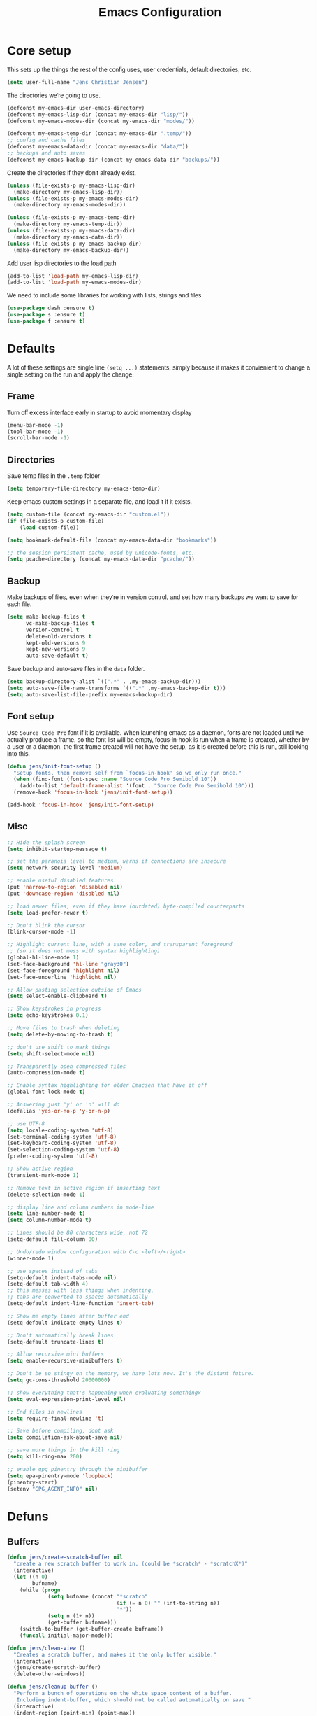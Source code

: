 #+TITLE: Emacs Configuration
#+HTML_HEAD: <style>html,body { max-width: 800px; margin-left: auto; margin-right: auto; font-family: sans-serif;}</style>
#+OPTIONS: html-postamble:nil

* Core setup
This sets up the things the rest of the config uses, user credentials,
default directories, etc.

#+BEGIN_SRC emacs-lisp
(setq user-full-name "Jens Christian Jensen")
#+END_SRC

The directories we're going to use.
#+BEGIN_SRC emacs-lisp
(defconst my-emacs-dir user-emacs-directory)
(defconst my-emacs-lisp-dir (concat my-emacs-dir "lisp/"))
(defconst my-emacs-modes-dir (concat my-emacs-dir "modes/"))

(defconst my-emacs-temp-dir (concat my-emacs-dir ".temp/"))
;; config and cache files
(defconst my-emacs-data-dir (concat my-emacs-dir "data/"))
;; backups and auto saves
(defconst my-emacs-backup-dir (concat my-emacs-data-dir "backups/"))
#+END_SRC

Create the directories if they don't already exist.
#+BEGIN_SRC emacs-lisp
(unless (file-exists-p my-emacs-lisp-dir)
  (make-directory my-emacs-lisp-dir))
(unless (file-exists-p my-emacs-modes-dir)
  (make-directory my-emacs-modes-dir))

(unless (file-exists-p my-emacs-temp-dir)
  (make-directory my-emacs-temp-dir))
(unless (file-exists-p my-emacs-data-dir)
  (make-directory my-emacs-data-dir))
(unless (file-exists-p my-emacs-backup-dir)
  (make-directory my-emacs-backup-dir))
#+END_SRC

Add user lisp directories to the load path
#+BEGIN_SRC emacs-lisp
(add-to-list 'load-path my-emacs-lisp-dir)
(add-to-list 'load-path my-emacs-modes-dir)
#+END_SRC

We need to include some libraries for working with lists, strings and files.
#+BEGIN_SRC emacs-lisp
(use-package dash :ensure t)
(use-package s :ensure t)
(use-package f :ensure t)
#+END_SRC

* Defaults
A lot of these settings are single line =(setq ...)= statements,
simply because it makes it convienient to change a single setting on
the run and apply the change.

** Frame
Turn off excess interface early in startup to avoid momentary display
#+BEGIN_SRC emacs-lisp
(menu-bar-mode -1)
(tool-bar-mode -1)
(scroll-bar-mode -1)
#+END_SRC

** Directories
Save temp files in the =.temp= folder
#+BEGIN_SRC emacs-lisp
(setq temporary-file-directory my-emacs-temp-dir)
#+END_SRC

Keep emacs custom settings in a separate file, and load it if it exists.
#+BEGIN_SRC emacs-lisp
(setq custom-file (concat my-emacs-dir "custom.el"))
(if (file-exists-p custom-file)
    (load custom-file))
#+END_SRC

#+BEGIN_SRC emacs-lisp
(setq bookmark-default-file (concat my-emacs-data-dir "bookmarks"))

;; the session persistent cache, used by unicode-fonts, etc.
(setq pcache-directory (concat my-emacs-data-dir "pcache/"))
#+END_SRC

** Backup
Make backups of files, even when they're in version control, and set
how many backups we want to save for each file.
#+BEGIN_SRC emacs-lisp
(setq make-backup-files t
      vc-make-backup-files t
      version-control t
      delete-old-versions t
      kept-old-versions 9
      kept-new-versions 9
      auto-save-default t)
#+END_SRC

Save backup and auto-save files in the =data= folder.
#+BEGIN_SRC emacs-lisp
(setq backup-directory-alist `((".*" . ,my-emacs-backup-dir)))
(setq auto-save-file-name-transforms `((".*" ,my-emacs-backup-dir t)))
(setq auto-save-list-file-prefix my-emacs-backup-dir)
#+END_SRC

** Font setup
Use =Source Code Pro= font if it is available. When launching emacs as a
daemon, fonts are not loaded until we actually produce a frame, so the
font list will be empty, focus-in-hook is run when a frame is created,
whether by a user or a daemon, the first frame created will not have
the setup, as it is created before this is run, still looking into
this.
#+BEGIN_SRC emacs-lisp
(defun jens/init-font-setup ()
  "Setup fonts, then remove self from `focus-in-hook' so we only run once."
  (when (find-font (font-spec :name "Source Code Pro Semibold 10"))
    (add-to-list 'default-frame-alist '(font . "Source Code Pro Semibold 10")))
  (remove-hook 'focus-in-hook 'jens/init-font-setup))

(add-hook 'focus-in-hook 'jens/init-font-setup)
#+END_SRC

** Misc
#+BEGIN_SRC emacs-lisp
;; Hide the splash screen
(setq inhibit-startup-message t)

;; set the paranoia level to medium, warns if connections are insecure
(setq network-security-level 'medium)

;; enable useful disabled features
(put 'narrow-to-region 'disabled nil)
(put 'downcase-region 'disabled nil)

;; load newer files, even if they have (outdated) byte-compiled counterparts
(setq load-prefer-newer t)

;; Don't blink the cursor
(blink-cursor-mode -1)

;; Highlight current line, with a sane color, and transparent foreground
;; (so it does not mess with syntax highlighting)
(global-hl-line-mode 1)
(set-face-background 'hl-line "gray30")
(set-face-foreground 'highlight nil)
(set-face-underline 'highlight nil)

;; Allow pasting selection outside of Emacs
(setq select-enable-clipboard t)

;; Show keystrokes in progress
(setq echo-keystrokes 0.1)

;; Move files to trash when deleting
(setq delete-by-moving-to-trash t)

;; don't use shift to mark things
(setq shift-select-mode nil)

;; Transparently open compressed files
(auto-compression-mode t)

;; Enable syntax highlighting for older Emacsen that have it off
(global-font-lock-mode t)

;; Answering just 'y' or 'n' will do
(defalias 'yes-or-no-p 'y-or-n-p)

;; use UTF-8
(setq locale-coding-system 'utf-8)
(set-terminal-coding-system 'utf-8)
(set-keyboard-coding-system 'utf-8)
(set-selection-coding-system 'utf-8)
(prefer-coding-system 'utf-8)

;; Show active region
(transient-mark-mode 1)

;; Remove text in active region if inserting text
(delete-selection-mode 1)

;; display line and column numbers in mode-line
(setq line-number-mode t)
(setq column-number-mode t)

;; Lines should be 80 characters wide, not 72
(setq-default fill-column 80)

;; Undo/redo window configuration with C-c <left>/<right>
(winner-mode 1)

;; use spaces instead of tabs
(setq-default indent-tabs-mode nil)
(setq-default tab-width 4)
;; this messes with less things when indenting,
;; tabs are converted to spaces automatically
(setq-default indent-line-function 'insert-tab)

;; Show me empty lines after buffer end
(setq-default indicate-empty-lines t)

;; Don't automatically break lines
(setq-default truncate-lines t)

;; Allow recursive mini buffers
(setq enable-recursive-minibuffers t)

;; Don't be so stingy on the memory, we have lots now. It's the distant future.
(setq gc-cons-threshold 20000000)

;; show everything that's happening when evaluating somethingx
(setq eval-expression-print-level nil)

;; End files in newlines
(setq require-final-newline 't)

;; Save before compiling, dont ask
(setq compilation-ask-about-save nil)

;; save more things in the kill ring
(setq kill-ring-max 200)

;; enable gpg pinentry through the minibuffer
(setq epa-pinentry-mode 'loopback)
(pinentry-start)
(setenv "GPG_AGENT_INFO" nil)
#+END_SRC

* Defuns
** Buffers
#+BEGIN_SRC emacs-lisp
(defun jens/create-scratch-buffer nil
  "create a new scratch buffer to work in. (could be *scratch* - *scratchX*)"
  (interactive)
  (let ((n 0)
        bufname)
    (while (progn
             (setq bufname (concat "*scratch"
                                   (if (= n 0) "" (int-to-string n))
                                   "*"))
             (setq n (1+ n))
             (get-buffer bufname)))
    (switch-to-buffer (get-buffer-create bufname))
    (funcall initial-major-mode)))

(defun jens/clean-view ()
  "Creates a scratch buffer, and makes it the only buffer visible."
  (interactive)
  (jens/create-scratch-buffer)
  (delete-other-windows))

(defun jens/cleanup-buffer ()
  "Perform a bunch of operations on the white space content of a buffer.
   Including indent-buffer, which should not be called automatically on save."
  (interactive)
  (indent-region (point-min) (point-max))
  (whitespace-cleanup)
  (message "cleaned up"))
#+END_SRC

** Editing
#+BEGIN_SRC emacs-lisp
(defun jens/open-line-below ()
  "Inserts a line below the current line, indents it, and moves the the
  beginning of that line."
  (interactive)
  (end-of-line)
  (newline)
  (indent-for-tab-command))

(defun jens/open-line-above ()
  "Inserts a line above the current line, indents it, and moves the the
  beginning of that line."
  (interactive)
  (beginning-of-line)
  (newline)
  (forward-line -1)
  (indent-for-tab-command))

(defun jens/smart-line-beginning ()
  "Move point to the beginning of line or beginning of text"
  (interactive)
  (let ((pt (point)))
    (beginning-of-line-text)
    (when (eq pt (point))
      (beginning-of-line))))

(defun jens/kill-to-beginning-of-line ()
  "Kills from <point> to the beginning of the current line."
  (interactive)
  (kill-region (save-excursion (beginning-of-line) (point))
               (point)))

(defun jens/save-region-or-current-line (arg)
  "If a region is active then it is saved to the kill-ring, otherwise the current
line is saved."
  (interactive "P")
  (if (region-active-p)
      (kill-ring-save (region-beginning) (region-end))
    (kill-ring-save (line-beginning-position) (+ 1 (line-end-position)))))

(defun jens/kill-region-or-current-line (arg)
  "If a region is active then it is killed, otherwise the current line is killed."
  (interactive "P")
  (if (region-active-p)
      (kill-region (region-beginning) (region-end))
    (save-excursion
      (kill-whole-line arg))))

(defun jens/join-region ()
  "Join all lines in a region into a single line."
  (interactive)
  (save-excursion
    (let ((beg (region-beginning))
          (end (copy-marker (region-end))))
      (goto-char beg)
      (while (< (point) end)
        (progn
          (join-line 1)
          (end-of-line))))))

(defun jens/join-region-or-line ()
  "If region is active, join all lines in region to a single line. Otherwise join
the line below the current line, with the current line, placing it after."
  (interactive)
  (if (region-active-p)
      (jens/join-region)
    (join-line -1)))

(defun jens/wrap-region (b e text-begin text-end)
  "Surrounds region with given text."
  (interactive "r\nsStart text: \nsEnd text: ")
  (if (use-region-p)
      (save-restriction
        (narrow-to-region b e)
        (goto-char (point-max))
        (insert text-end)
        (goto-char (point-min))
        (insert text-begin))
    (message "wrap-region: Error! invalid region!")))

(defun jens/comment-uncomment-region-or-line ()
  "If region is active, comment or uncomment it (based on what it currently is),
otherwise comment or uncomment the current line."
  (interactive)
  (if (region-active-p)
      (comment-or-uncomment-region (region-beginning) (region-end))
    (comment-or-uncomment-region (line-beginning-position) (line-end-position))))
#+END_SRC

** Files
#+BEGIN_SRC emacs-lisp
(defun jens/get-buffer-file-name+ext ()
  "Get the file name and extension of the file belonging to the current buffer."
  (file-name-nondirectory buffer-file-name))

(defun jens/get-buffer-file-name ()
  "Get the file name of the file belonging to the current buffer."
  (file-name-sans-extension (jens/get-buffer-file-name+ext)))

(defun jens/get-buffer-file-directory ()
  "Get the directory of the file belonging to the current buffer"
  (file-name-directory (buffer-file-name)))

(defun jens/file-age (file)
  "Returns the number of seconds since the file was last modified."
  (float-time
   (time-subtract (current-time)
                  (nth 5 (file-attributes (file-truename file))))))

(defun jens/rename-current-buffer-file ()
  "Renames current buffer and file it is visiting."
  (interactive)
  (let ((name (buffer-name))
        (filename (buffer-file-name)))
    (if (not (and filename (file-exists-p filename)))
        (error "Buffer '%s' is not visiting a file!" name)
      (let ((new-name (read-file-name "New name: " filename)))
        (if (get-buffer new-name)
            (error "A buffer named '%s' already exists!" new-name)
          (rename-file filename new-name 1)
          (rename-buffer new-name)
          (set-visited-file-name new-name)
          (set-buffer-modified-p nil)
          (message "File '%s' successfully renamed to '%s'"
                   name (file-name-nondirectory new-name)))))))

(defun jens/delete-current-buffer-file ()
  "Removes file connected to current buffer and kills buffer."
  (interactive)
  (let ((filename (buffer-file-name))
        (buffer (current-buffer))
        (name (buffer-name)))
    (if (not (and filename (file-exists-p filename)))
        (message "no such file exists")
      (when (yes-or-no-p "Are you sure you want to remove this file? ")
        (delete-file filename)
        (kill-buffer buffer)
        (message "File '%s' successfully removed" filename)))))

(defun jens/touch-buffer-file ()
  "Touches the current buffer, marking it as dirty."
  (interactive)
  (insert " ")
  (backward-delete-char 1)
  (save-buffer))
#+END_SRC

** Lisp
#+BEGIN_SRC emacs-lisp
(defun jens/one-shot-keybinding (key command)
  "Set a keybinding that disappear once you press a key that is not in
the overlay-map"
  (set-transient-map
   (let ((map (make-sparse-keymap)))
     (define-key map (kbd key) command)
     map) t))

(defun jens/try-require (feature)
  "Tries to require FEATURE, if an exception is thrown, log it."
  (condition-case ex
      (progn
        (message (format "@ \e[94m Loading \"%s\" \e[0m" (symbol-name feature)))
        (require feature))
    ('error (message (format "@ \e[1m\e[31m Error loading \"%s\": %s \e[0m" (symbol-name feature) ex)))))

(defun jens/eval-and-replace ()
  "Replace the preceding sexp with its value."
  (interactive)
  (backward-kill-sexp)
  (condition-case nil
      (prin1 (eval (read (current-kill 0)))
             (current-buffer))
    (error (message "Invalid expression")
           (insert (current-kill 0)))))

(defmacro jens/with-supressed-message (&rest body)
  "Saves the current message in the minibuffer, executes body, then
restores the message."
  (let ((saved-message-symbol (make-symbol "saved-message")))
    `(let ((,saved-message-symbol (current-message)))
       (progn ,@body)
       (message ,saved-message-symbol))))

(defun jens/save-to-file (data filename)
  "Save lisp object to a file"
  (with-temp-file filename
    (prin1 data (current-buffer))))

(defun jens/load-from-file (filename)
  "Load lisp object from file"
  (with-temp-buffer
    (insert-file-contents filename)
    (cl-assert (eq (point) (point-min)))
    (read (current-buffer))))
#+END_SRC

** Windows
#+BEGIN_SRC emacs-lisp
(defun jens/toggle-window-split ()
  "Toggle window splitting between horizontal and vertical"
  (interactive)
  (if (= (count-windows) 2)
      (let* ((this-win-buffer (window-buffer))
             (next-win-buffer (window-buffer (next-window)))
             (this-win-edges (window-edges (selected-window)))
             (next-win-edges (window-edges (next-window)))
             (this-win-2nd (not (and (<= (car this-win-edges)
                                         (car next-win-edges))
                                     (<= (cadr this-win-edges)
                                         (cadr next-win-edges)))))
             (splitter
              (if (= (car this-win-edges)
                     (car (window-edges (next-window))))
                  'split-window-horizontally
                'split-window-vertically)))
        (delete-other-windows)
        (let ((first-win (selected-window)))
          (funcall splitter)
          (if this-win-2nd (other-window 1))
          (set-window-buffer (selected-window) this-win-buffer)
          (set-window-buffer (next-window) next-win-buffer)
          (select-window first-win)
          (if this-win-2nd (other-window 1))))
    (message "You can only toggle split of two windows!")))

(defun jens/rotate-windows ()
  "Rotate your windows"
  (interactive)
  (cond ((not (> (count-windows)1))
         (message "You can't rotate a single window!"))
        (t
         (setq i 1)
         (setq numWindows (count-windows))
         (while  (< i numWindows)
           (let* ((w1 (elt (window-list) i))
                  (w2 (elt (window-list) (+ (% i numWindows) 1)))

                  (b1 (window-buffer w1))
                  (b2 (window-buffer w2))

                  (s1 (window-start w1))
                  (s2 (window-start w2)))
             (set-window-buffer w1  b2)
             (set-window-buffer w2 b1)
             (set-window-start w1 s2)
             (set-window-start w2 s1)
             (setq i (1+ i)))))))

;; intuitive window resizing
(defun xor (b1 b2)
  (or (and b1 b2)
      (and (not b1) (not b2))))

(defun jens/move-border-left-or-right (arg dir)
  "General function covering jens/move-border-left and jens/move-border-right.
   If DIR is t, then move left, otherwise move right."
  (interactive)
  (if (null arg) (setq arg 3))
  (let ((left-edge (nth 0 (window-edges))))
    (if (xor (= left-edge 0) dir)
        (shrink-window arg t)
      (enlarge-window arg t))))

(defun jens/move-border-up-or-down (arg dir)
  "General function covering jens/move-border-up and jens/move-border-down.
   If DIR is t, then move up, otherwise move down."
  (interactive)
  (if (null arg) (setq arg 3))
  (let ((top-edge (nth 1 (window-edges))))
    (if (xor (= top-edge 0) dir)
        (shrink-window arg nil)
      (enlarge-window arg nil))))

(defun jens/move-border-left (arg)
  (interactive "P")
  (jens/move-border-left-or-right arg t))

(defun jens/move-border-right (arg)
  (interactive "P")
  (jens/move-border-left-or-right arg nil))

(defun jens/move-border-up (arg)
  (interactive "P")
  (jens/move-border-up-or-down arg t))

(defun jens/move-border-down (arg)
  (interactive "P")
  (jens/move-border-up-or-down arg nil))
#+END_SRC

** Misc
#+BEGIN_SRC emacs-lisp
(defun jens/is-online-p ()
  "Returns a non-nil value if we have a network connection."
  (if (and (functionp 'network-interface-list)
           (network-interface-list))
      (some (lambda (iface) (unless (equal "lo" (car iface))
                              (member 'up (first (last (network-interface-info
                                                        (car iface)))))))
            (network-interface-list))
    t))

(defun jens/insert-todays-date ()
  (interactive)
  (insert (format-time-string "%Y-%m-%d")))
#+END_SRC

* Use-packages
We are going to use the bind-key (=:bind=) and diminish (=:diminish=)
functionalities, so we need to have those packages.
#+BEGIN_SRC emacs-lisp
(use-package bind-key :ensure t)
(use-package diminish :ensure t)
#+END_SRC

Config for built-ins
#+BEGIN_SRC emacs-lisp
;; Easily navigate silly cased words
(use-package subword
  :diminish subword-mode
  :config (global-subword-mode 1))

;; give buffers unique names
(use-package uniquify
  :config (setq uniquify-buffer-name-style 'forward))

(use-package tramp
  :config (setq tramp-persistency-file-name (concat my-emacs-data-dir "tramp")))

;; Save point position between sessions
(use-package saveplace
  :config
  (setq-default save-place t)
  (setq save-place-file (concat my-emacs-data-dir "saveplaces")))

;; Persist some vars across sessions
(use-package savehist
  :config
  (setq savehist-file (concat my-emacs-data-dir "savehist"))
  (setq savehist-autosave-interval 60) ;; save every minute
  (setq savehist-additional-variables '(kill-ring
                                        search-ring
                                        regexp-search-ring))
  ;; just keep all history
  (setq history-length t)
  (setq history-delete-duplicates t)
  (savehist-mode 1))

;; Save a list of recently visited files.
(use-package recentf
  :config
  (setq recentf-save-file (recentf-expand-file-name (concat my-emacs-data-dir "recentf")))
  (setq recentf-exclude '(".emacs.d/elpa/" ".emacs.d/data/" "COMMIT_EDITMSG"))
  (setq recentf-max-saved-items 500) ;; just 20 is too few
  (setq recentf-auto-cleanup 300) ;; cleanup every 5 mins.
  ;; save recentf file every 30s, but don't bother us about it
  (setq recentf-auto-save-timer
        (run-with-idle-timer 30 t '(lambda ()
                                     (jens/with-supressed-message (recentf-save-list)))))
  (recentf-mode 1))

(use-package autorevert
  :diminish auto-revert-mode
  :config
  ;; Also auto refresh dired, but be quiet about it
  (setq global-auto-revert-non-file-buffers t)
  (setq auto-revert-verbose nil)

  ;; Auto refresh buffers
  (global-auto-revert-mode 1))

;; Semantic analysis in supported modes (cpp, java, etc.)
(use-package semantic
  ;; :hook ((emacs-lisp-mode python-mode c++-mode java-mode) . semantic-mode)
  :config
  ;; persist the semantic parse database
  (setq semanticdb-default-save-directory (concat my-emacs-data-dir "semantic/"))
  (unless (file-exists-p semanticdb-default-save-directory)
    (make-directory semanticdb-default-save-directory))

  ;; save parsing results into a persistent database
  (global-semanticdb-minor-mode)
  ;; re-parse files on idle
  (global-semantic-idle-scheduler-mode)
  (semantic-mode))

(use-package linum
  :bind ("M-g M-g" . jens/goto-line-with-feedback)
  :config
  (defun jens/goto-line-with-feedback ()
    "Show line numbers temporarily, while prompting for the line number input"
    (interactive)
    (unwind-protect
        (progn
          (linum-mode 1)
          (call-interactively 'goto-line))
      (linum-mode -1)))

  ;; format linum mode, makes it readable, but uses some space, fine since it
  ;; is only visible when using =jens/goto-line-with-feedback=.
  (setq linum-format
        (lambda (line)
          (propertize
           (format
            (concat
             " %"
             (number-to-string
              (length (number-to-string
                       (line-number-at-pos (point-max)))))
             "d ")
            line)
           'face 'linum))))

;; some extra functionality for dired
(use-package dired-x)
(use-package dired+ :ensure t)
(use-package dired
  :after (dired-x dired+)
  :functions jens/dired-sort
  :bind
  (("C-x C-d" . (lambda () (interactive) (dired default-directory)))
   :map dired-mode-map
   ("C-c C-." . dired-omit-mode)
   ("<backspace>" . diredp-up-directory-reuse-dir-buffer))
  :config
  (setq dired-omit-files
        (concat dired-omit-files "\\|^\\..+$"))
  (toggle-diredp-find-file-reuse-dir 1)
  (setq ibuffer-formats
        '((mark modified read-only " "
                (name 60 -1 :left) " "
                (filename-and-process 70 -1))
          (mark " " (name 16 -1) " " filename)))

  (defun jens/dired-sort ()
    "Sort dired listings with directories first."
    (save-excursion
      (let (buffer-read-only)
        (forward-line 2) ;; beyond dir. header
        (sort-regexp-fields t "^.*$" "[ ]*." (point) (point-max)))
      (set-buffer-modified-p nil)))

  (advice-add 'dired-readin :after #'jens/dired-sort))

;; use firefox as the default browser
(use-package browse-url
  :config (setq browse-url-firefox-program "firefox"))

(use-package org
  :defer t
  :config
  (setq org-src-fontify-natively t)
  (setq org-src-tab-acts-natively t)
  ;; keep #+BEGIN_SRC blocks aligned with their contents
  (setq org-edit-src-content-indentation 0)
  ;; dont indent things
  (setq org-adapt-indentation nil)
  ;; syntax highlight org-mode code blocks when exporting as pdf
  (setq org-latex-listings 'minted
        org-latex-packages-alist '(("" "minted"))
        org-latex-pdf-process
        '("pdflatex -shell-escape -interaction nonstopmode -output-directory %o %f"
          "pdflatex -shell-escape -interaction nonstopmode -output-directory %o %f"))
  ;; try to get non-fuzzy latex fragments
  (plist-put org-format-latex-options :scale 1.6)
  (setq org-latex-create-formula-image-program 'dvisvgm)

  ;; use some noise in scheduling org-drills
  (setq org-drill-add-random-noise-to-intervals-p t)
)
#+END_SRC

Setup some major modes
#+BEGIN_SRC emacs-lisp
;; built-ins
(use-package shell-script-mode
  :mode ("\\.sh\\'" "\\.zsh\\'" "\\zshrc\\'" "\\PKGBUILD\\'"))
(use-package octave-mode
  :mode "\\.m\\'")
(use-package scheme-mode
  :mode "\\.scm\\'"
  :config (setq scheme-program-name "csi -:c"))

;; homemade
(use-package botcode-mode
  :mode "\\.bot\\'")

;; from repos
(use-package cmake-mode :ensure t
  :mode "\\CmakeLists.txt\\'")
(use-package dockerfile-mode :ensure t
  :mode "\\Dockerfile\\'")
(use-package gitconfig-mode :ensure t
  :mode "\\.gitconfig\\'")
(use-package gitignore-mode :ensure t
  :mode "\\.gitignore\\'")
(use-package haskell-mode :ensure t
  :mode "\\.hs\\'")
(use-package lua-mode :ensure t
  :mode "\\.lua\\'")
(use-package markdown-mode :ensure t
  :mode ("\\.md\\'" "\\.card\\'"))
(use-package rust-mode :ensure t
  :mode "\\.rs\\'")
(use-package scss-mode :ensure t
  :mode "\\.scss\\'")
(use-package tuareg :ensure t
  :mode "\\.ocaml\\'")
(use-package yaml-mode :ensure t
  :mode "\\.yml\\'")
(use-package clojure-mode :ensure t
  :after (company-mode cider cljr-refactor)
  :config
  (defun jens/clojure-mode-setup ()
    (interactive)
    ;; use company for clojure
    (auto-complete-mode -1)
    (company-mode +1)
    (add-to-list 'company-backends 'company-capf)
    (define-key clojure-mode-map (kbd "<tab>") #'company-indent-or-complete-common)
    (define-key clojure-mode-map (kbd "C-+") #'jens/company-clojure-quickhelp-at-point)

    ;; clojure emacs power settings
    (cider-mode +1)
    (clj-refactor-mode +1)

    (defun jens/company-clojure-quickhelp-at-point ()
      (interactive)
      (let* ((position (point))
             (string-under-cursor
              (buffer-substring-no-properties
               (progn (skip-syntax-backward "w_") (point))
               (progn (skip-syntax-forward "w_") (point)))))
        (goto-char position)
        (cider-try-symbol-at-point "symbol to show doc for" #'cider-create-doc-buffer)
        (popup-tip (with-current-buffer "*cider-doc*"
                     (buffer-substring-no-properties (point-min) (point-max))))))
    )
  (add-hook 'clojure-mode-hook 'jens/clojure-mode-setup))

(use-package cider :ensure t
  :config
  (setq cider-repl-use-pretty-printing t)
  (setq cider-prompt-for-symbol nil)
  (setq cider-pprint-fn 'pprint))

(use-package clj-refactor :ensure t
  :config
  ;; dont warn on refactor evals
  (setq cljr-warn-on-eval nil))
#+END_SRC

Moving on to user defined packages.

Setup =powerline=, the fancy modeline replacement.
#+BEGIN_SRC emacs-lisp
(use-package powerline
  :ensure t
  :demand t
  :config
  ;; Make the mode-line flat
  (set-face-attribute 'mode-line nil :box nil)
  (set-face-attribute 'mode-line-inactive nil :box nil)

  ;; Group colors
  (defface face-light '((t (:background "grey35" :inherit mode-line))) "" :group 'powerline)
  (defface face-dark '((t (:background "grey30" :inherit mode-line))) "" :group 'powerline)
  (defface face-darker '((t (:background "grey25" :inherit mode-line))) "" :group 'powerline)
  (defface face-darkest '((t (:background "grey20" :inherit mode-line))) "" :group 'powerline)

  ;; Setup the powerline theme
  (setq-default mode-line-format
                '("%e"
                  (:eval
                   (let* (
                          (active (powerline-selected-window-active))
                          (mode-line (if active 'mode-line 'mode-line-inactive))

                          (face-light 'face-light)
                          (face-dark 'face-dark)
                          (face-darker 'face-darker)
                          (face-darkest 'face-darkest)

                          (seperator-> (intern (format "powerline-%s-%s"
                                                       powerline-default-separator
                                                       (car powerline-default-separator-dir))))

                          (separator-< (intern (format "powerline-%s-%s"
                                                       powerline-default-separator
                                                       (cdr powerline-default-separator-dir))))

                          (lhs (list
                                (powerline-buffer-id face-darkest 'l)
                                (powerline-raw " " face-darkest)

                                (funcall seperator-> face-darkest face-darker)

                                (powerline-raw "%4l (%p)" face-darker 'r)
                                (powerline-raw ":" face-darker 'l)
                                (powerline-raw "%3c " face-darker 'r)

                                (funcall seperator-> face-darker face-dark)

                                (powerline-major-mode face-dark 'l)
                                (powerline-process face-dark)
                                (powerline-minor-modes face-dark 'l)
                                (powerline-narrow face-dark 'l)

                                (powerline-raw " " face-dark)

                                (funcall seperator-> face-dark face-light)
                                ))

                          (rhs (list
                                (funcall separator-< face-light face-darkest)
                                (powerline-vc face-darkest)
                                )))
                     (concat
                      (powerline-render lhs)
                      (powerline-fill face-light (powerline-width rhs))
                      (powerline-render rhs))))))
  )
#+END_SRC
Autocomplete
Setup autocompletion sources for different languages

company-mode:
#+BEGIN_SRC emacs-lisp
(use-package company
  :ensure t
  :defer t
  :config
  (company-quickhelp-mode t))
#+END_SRC

auto-complete-mode:
#+BEGIN_SRC emacs-lisp
(use-package ac-rtags :ensure t :defer t)
;; auto-complete source for c/c++ header files
(use-package ac-c-headers :disabled :ensure t :defer t)
;; auto-complete source for clang
(use-package ac-clang :disabled :ensure t :defer t)

;; auto-complete source for octave
(use-package ac-octave :disabled :ensure t :defer t)
;; auto-complete source for auctex
(use-package auto-complete-auctex :disabled :ensure t :defer t)
;; auto-completion source for scheme
(use-package scheme-complete :ensure t :defer t)

#+END_SRC

#+BEGIN_SRC emacs-lisp
(use-package auto-complete
  :ensure t
  :demand t
  :diminish auto-complete-mode
  :functions (jens/ac-quick-help-at-point
              jens/ac-c++-mode-setup
              jens/ac-elisp-mode-setup)
  :bind
  (("C-+" . jens/ac-quick-help-at-point)
   ("C-<tab>" . auto-complete))
  :config
  (require 'auto-complete-config)

  (setq ac-auto-start t) ;; auto start completing
  (setq ac-show-menu t) ;; show the menu instantly
  (setq ac-show-menu-immediately-on-auto-complete t) ;; show the autocompletion menu instantly
  (setq ac-delay 0.1) ;; show completion menu quickly
  (setq ac-use-quick-help t) ;; use the help
  (setq ac-quick-help-delay 0.1) ;; show help quickly
  (setq ac-use-comphist t)
  (setq ac-comphist-file (concat my-emacs-data-dir "ac-history")) ;; move the history file
  (setq ac-ignore-case t)
  (setq-default ac-sources
                '(ac-source-imenu
                  ac-source-words-in-same-mode-buffers))
  ;; '(ac-source-words-in-buffer ac-source-imenu ac-source-yasnippet)

  (defun jens/ac-quick-help-at-point ()
    (interactive)
    (let* ((position (point))
           (string-under-cursor
            (buffer-substring-no-properties
             (progn (skip-syntax-backward "w_") (point))
             (progn (skip-syntax-forward "w_") (point)))))
      (goto-char position)
      (popup-tip (ac-symbol-documentation (intern string-under-cursor)))))

  (defun jens/ac-rust-mode-setup ()
    (add-hook 'rust-mode-hook #'racer-mode)
    (add-hook 'racer-mode-hook #'eldoc-mode)
    (define-key rust-mode-map (kbd "<C-tab>") #'company-indent-or-complete-common)
    (setq company-tooltip-align-annotations t)
    )

  (defun jens/ac-c++-mode-setup ()
    ;; (require 'ac-clang)
    ;; (require 'ac-c-headers)
    (require 'ac-rtags)

    (setq c++-include-files
          '("/usr/include"
            "/usr/include/c++/7.3.0"
            "/usr/include/c++/7.3.0/backward"
            "/usr/include/c++/7.3.0/x86_64-unknown-linux-gnu"
            "/usr/lib/gcc/x86_64-unknown-linux-gnu/7.3.0/include"
            "/usr/lib/gcc/x86_64-unknown-linux-gnu/7.3.0/include-fixed"
            "/usr/lib/clang/5.0.1/include"))

    (setq-default achead:include-directories c++-include-files)

    (add-to-list 'ac-sources 'ac-source-semantic)
    (add-to-list 'ac-sources 'ac-source-rtags)
    ;; (add-to-list 'ac-sources 'ac-source-c-headers)
    ;; (add-to-list 'ac-sources 'ac-source-c-header-symbols t)

    ;; (add-to-list 'ac-sources 'ac-source-clang)
    ;; (setq ac-clang-flags (mapcar (lambda (item)(concat "-I" item)) c++-include-files))
    ;; (ac-clang-activate-after-modify)
    )
  (add-hook 'c++-mode-hook 'jens/ac-c++-mode-setup)

  (defun jens/ac-elisp-mode-setup ()
    (add-to-list 'ac-sources 'ac-source-functions) ;; elisp functions
    (add-to-list 'ac-sources 'ac-source-features) ;; elisp features
    (add-to-list 'ac-sources 'ac-source-symbols) ;; elisp symbols
    (add-to-list 'ac-sources 'ac-source-variables)) ;; elisp variables
  (add-hook 'emacs-lisp-mode-hook 'jens/ac-elisp-mode-setup)

  ;; (defun my-ac-latex-mode-setup ()
  ;;   (require 'auto-complete-auctex)
  ;;   (require 'ac-auctex-setup))
  ;; (add-hook 'latex-mode-hook 'my-ac-latex-mode-setup)

  ;;(defun my-ac-octave-mode-setup ()
  ;;  (require 'ac-octave)
  ;;  (add-to-list 'ac-sources 'ac-complete-octave))
  ;; (add-hook 'octave-mode-hook 'my-ac-octave-mode-setup)

  (global-auto-complete-mode t))
#+END_SRC

Others
#+BEGIN_SRC emacs-lisp
(use-package chicken-scheme :ensure t :defer t)
(use-package htmlize :ensure t :defer t)
(use-package flx :ensure t)
(use-package flycheck :disabled :ensure t :defer t)
(use-package git-timemachine :ensure t :defer t)
(use-package yasnippet :ensure t :defer t)

(use-package fill-column-indicator
  :disabled
  :ensure t
  :diminish fci-mode
  :defer t
  :config
  (setq fci-rule-width 1)
  (setq fci-rule-color "grey")
  (setq fci-rule-column 80))

(use-package smex
  :ensure t
  :config
  (setq smex-save-file (concat my-emacs-data-dir "smex-items"))
  (smex-initialize)

  (defvar smex-excludes '(kill-emacs)
    "List of entries to exclude when providing smex-ido-cache")

  (defun jens/smex-cache-exclude ()
    (dolist (e smex-excludes)
      ;; we remove the excludes straight from the 'smex-ido-cache', which is the one
      ;; used for 'M-x' completion, this still keeps the data from the excluded
      ;; commands in the smex history, if we ever want a command back.
      (setq smex-ido-cache
            (remove-if
             (lambda (x)
               (string-match-p (concat (symbol-name 'kill-emacs) "$") x))
             smex-ido-cache))
      ;; add the excludes to the back of the list, so we can still find them in 'M-x'.
      (setq smex-ido-cache (nconc smex-ido-cache (seq-map 'symbol-name smex-excludes)))))

  ;; purge the cache every time it is rebuilt
  (advice-add 'smex-rebuild-cache' :after #'jens/smex-cache-exclude)
  ;; purge the cache manually so we dont see the wrong thing the first time we
  ;; run, because this is using deferred loading.
  (jens/smex-cache-exclude))

(use-package smartparens
  :ensure t
  :diminish smartparens-mode
  :config
  (require 'smartparens-config)
  (setq sp-autoescape-string-quote nil)
  (smartparens-global-mode t)
  (show-smartparens-global-mode t))

(use-package git-gutter+
  :ensure t
  :diminish git-gutter+-mode
  :config (global-git-gutter+-mode t))

(use-package multiple-cursors
  :ensure t
  :bind
  (("C-d" . mc/mark-next-like-this)
   ("C-S-d" . mc/mark-all-like-this)
   ("C-M-a" . set-rectangular-region-anchor))
  :init
  (setq mc/list-file (concat my-emacs-data-dir "mc-lists")))

(use-package browse-kill-ring
  :ensure t
  :bind ("C-x C-y" . browse-kill-ring)
  :config (setq browse-kill-ring-quit-action 'save-and-restore))

(use-package ace-jump-mode
  :ensure t
  :bind
  (("C-ø" . ace-jump-char-mode)
   ("C-'" . ace-jump-line-mode)))

(use-package ace-jump-buffer
  :ensure t
  :bind ("C-x C-b" . ace-jump-buffer))

(use-package ace-jump-zap
  :ensure t
  :bind ("C-å" . ace-jump-zap-to-char))

(use-package expand-region
  :ensure t
  :bind
  (("M-e" . er/expand-region)
   ("C-M-e" . er/contract-region)))

(use-package change-inner
  :ensure t
  :bind
  (("M-i" . copy-inner)
   ("M-o" . copy-outer)
   ("M-I" . change-inner)
   ("M-O" . change-outer)))

(use-package move-text
  :ensure t
  :bind
  (("C-S-<up>" . move-text-up)
   ("C-S-<down>" . move-text-down)))

(use-package visual-regexp-steroids
  :ensure t
  :bind
  (("C-c r" . vr/replace)
   ("C-c q" . vr/query-replace)))

(use-package clang-format :ensure t :defer t)

(use-package hideshow
  :bind (("C-c @ h" . hs-hide-block)
         ("C-c @ s" . hs-show-block)))

(use-package rtags
  :ensure t
  :diminish rtags-mode
  :bind
  (:map c++-mode-map
        ("M-." . rtags-find-symbol-at-point)
        ("M-," . rtags-location-stack-back)))

(use-package magit
  :ensure t
  :functions jens/magit-quit-session
  :bind
  (("C-x m" . magit-status)
   :map magit-mode-map
   ("C-c C-a" . magit-commit-amend)
   ("q" . jens/magit-quit-session))
  :config
  (setq magit-auto-revert-mode nil)
  (setq magit-log-arguments '("--graph" "--color" "--decorate" "-n256"))
  (setq magit-merge-arguments '("--no-ff"))

  ;; When using =magit-status=, just fill the entire screen, and jump back the the
  ;; previous window configuration when quitting magit.
  (defun jens/magit-status-fullscreen (orig-fun &rest args)
    "Saves window configuration, then opens magit in fullscreen"
    (window-configuration-to-register :magit-fullscreen)
    (apply orig-fun args)
    (delete-other-windows))
  (advice-add 'magit-status :around #'jens/magit-status-fullscreen)

  (defun jens/magit-quit-session ()
    "Restores the previous window configuration and kills the magit buffer"
    (interactive)
    ;; only kill the buffer if it's the actual buffer, this way we can
    ;; still get back to our previous configuration if we quit magit weirdly
    (if (s-prefix? "*magit:" (buffer-name (current-buffer)))
        (kill-buffer))
    (jump-to-register :magit-fullscreen))
  )

(use-package undo-tree
  :ensure t
  :diminish undo-tree-mode
  :bind
  (("C-x u" . undo-tree-visualize)
   ("C-_" . undo-tree-undo)
   ("M-_" . undo-tree-redo))
  :config
  (setq undo-tree-visualizer-timestamps t)
  (setq undo-tree-visualizer-diff t)

  ;; TODO: fix undo-tree-undo in region, in some cases it freezes.
  (defun jens/undo-tree-undo (orig-fun &rest args)
    "Keep the region when undoing inside region"
    (if (use-region-p)
        (let ((m (set-marker (make-marker) (mark)))
              (p (set-marker (make-marker) (point))))
          (apply orig-fun args)
          (goto-char p)
          (set-mark m)
          (set-marker p nil)
          (set-marker m nil))
      (apply orig-fun args)))
  (advice-add 'undo-tree-undo :around #'jens/undo-tree-undo)

  (global-undo-tree-mode))

(use-package smooth-scrolling
  :ensure t
  :config
  (setq smooth-scroll-margin 5)
  (smooth-scrolling-mode))

(use-package goto-chg
  :ensure t
  :bind ("M-ø" . goto-last-change))

(use-package beginend
  :ensure t
  :diminish beginend-global-mode
  :init
  (global-set-key (kbd "M-<") 'beginning-of-buffer)
  (global-set-key (kbd "M->") 'end-of-buffer)
  :config
  ;; diminish all the beginend modes
  (mapc (lambda (s) (diminish (cdr s))) beginend-modes)
  (beginend-global-mode))

(use-package which-key
  :ensure t
  :diminish which-key-mode
  :config
  (which-key-setup-minibuffer)
  (which-key-mode))

(use-package jist
  :ensure t
  :defer t
  :config (setq jist-enable-default-authorized 't))

(use-package wgrep
  :ensure t
  :after grep
  :bind
  (("C-S-g" . rgrep)
   :map grep-mode-map
   ("C-x C-q" . wgrep-change-to-wgrep-mode)
   ("C-x Ck" . wgrep-abort-changes)
   ("C-c C-c" . wgrep-finish-edit))
  :config
  (setq wgrep-auto-save-buffer t))

(use-package auctex
  :ensure t
  :defer t
  :hook (LaTeX-mode-hook . reftex-mode)
  :config
  (setq-default TeX-PDF-mode t) ;; default to pdf
  (setq-default TeX-global-PDF-mode t) ;; default to pdf
  (setq-default TeX-parse-self t) ;; parse on load
  (setq-default TeX-auto-save t) ;; parse on save
  (setq-default TeX-save-query nil) ;; save before compiling
  (setq-default TeX-master nil) ;; try to figure out which file is the master
  (setq-default reftex-plug-into-AUCTeX t) ;; make reftex and auctex work together
  (setq doc-view-resolution 300)

  ;; (setq TeX-view-program-selection (quote ((output-pdf "zathura") (output-dvi "xdvi"))))
  (TeX-source-correlate-mode)        ; activate forward/reverse search
  (TeX-PDF-mode)
  ;; (add-to-list 'TeX-view-program-list
  ;;              '("Zathura" "zathura " (mode-io-correlate "--synctex-forward %n:1:%b") " %o"))
  ;; (add-to-list 'TeX-view-program-selection
  ;;              '(output-pdf "Zathura"))

  (add-to-list 'TeX-view-program-list
               '("Zathura"
                 ("zathura "
                  (mode-io-correlate " --synctex-forward %n:0:%b -x \"emacsclient +%{line} %{input}\" ")
                  " %o")
                 "zathura"))
  (add-to-list 'TeX-view-program-selection
               '(output-pdf "Zathura"))
  )

(use-package slime
  :defer
  :functions qlot-slime
  :config
  (defun qlot-slime (directory)
    (interactive (list (read-directory-name "Project directory: ")))
    (slime-start :program "~/.roswell/bin/qlot"
                 :program-args '("exec" "ros" "-S" "." "run")
                 :directory directory
                 :name 'qlot
                 :env (list (concat "PATH="
                                    (mapconcat 'identity exec-path ":"))
                            (concat "QUICKLISP_HOME="
                                    (file-name-as-directory directory) "quicklisp/")))))

(use-package elpy
  :ensure t
  :diminish elpy-mode
  :config
  (define-key elpy-mode-map (kbd "<C-up>") nil)
  (define-key elpy-mode-map (kbd "<C-down>") nil)
  )

(use-package rainbow-mode :ensure t :defer t)

(use-package unicode-fonts
  :disabled
  :ensure t
  :config (unicode-fonts-setup))

(use-package exec-path-from-shell
  :ensure t
  :config
  ;; try to grab the ssh-agent if it is running
  (exec-path-from-shell-copy-env "SSH_AGENT_PID")
  (exec-path-from-shell-copy-env "SSH_AUTH_SOCK"))

(use-package multi-term
  :ensure t
  :demand t
  :functions (jens/multi-term
              jens/multi-term-save-term
              jens/multi-term-unsave-term
              jens/multi-term-restore-terms
              jens/multi-term-list-saves)
  :defines (multi-term-save-file multi-term-saved-terms)
  :bind ("C-z" . jens/multi-term)
  :config
  (setq multi-term-program "/bin/zsh")
  ;; (setq term-bind-key-alist '()) ;; clear the binds list, defaulting to emacs binds
  (setq term-buffer-maximum-size 10000)

  (defun jens/term-paste (&optional string)
    "Paste a string to the process of the current buffer, fixes paste for
    multi-term mode."
    (interactive)
    (process-send-string
     (get-buffer-process (current-buffer))
     (if string string (current-kill 0))))
  (define-key term-raw-map (kbd "C-y") 'jens/term-paste)
  ;; (add-to-list 'term-bind-key-alist '("<C-left>" . term-send-backward-word))
  ;; (add-to-list 'term-bind-key-alist '("<C-right>" . term-send-forward-word))
  ;; (add-to-list 'term-bind-key-alist '("<C-backspace>" . (lambda () (interactive) (term-send-raw-string "\C-h")))) ;; backwards-kill-word
  ;; (add-to-list 'term-bind-key-alist '("<C-del>" . (lambda () (interactive) (term-send-raw-string "\e[3;5~")))) ;; forwards-kill-word


  ;; Sets up the ability to store a multi-term using =jens/multi-term-save-term=, all
  ;; terminals saved this was will be reopened when starting a new session.

  ;; It does not restart programs, just starts the terminals in the folders they were
  ;; in when saved.
  (defvar multi-term-saved-terms '()
    "List of saved terminals")
  (defvar multi-term-save-file (concat my-emacs-data-dir "multi-terms")
    "File on disk used to store the list of saved terminals")

  (defun jens/multi-term (&optional open-term-in-background)
    "Create new term buffer."
    (interactive)
    (let ((term-buffer)
          (buffer-new-name (concat "*" default-directory "*")))
      ;; Set buffer.
      (setq term-buffer (multi-term-get-buffer current-prefix-arg))
      (setq multi-term-buffer-list (nconc multi-term-buffer-list (list term-buffer)))
      (set-buffer term-buffer)
      ;; Internal handle for `multi-term' buffer.
      (multi-term-internal)
      ;; Switch buffer
      (if (not open-term-in-background)
          (switch-to-buffer term-buffer))
      (rename-buffer buffer-new-name)))

  (defun jens/multi-term-save-term ()
    "Pick an open terminal and save it"
    (interactive)
    (if (null multi-term-buffer-list)
        (error "Error: No open terminals."))
    (let ((buf (get-buffer (ivy-read "Select term:" (mapcar 'buffer-name multi-term-buffer-list)))))
      (with-current-buffer buf
        (if (member default-directory multi-term-saved-terms)
            (error "That term is already saved"))
        (add-to-list 'multi-term-saved-terms default-directory)))
    (jens/save-to-file multi-term-saved-terms multi-term-save-file))

  (defun jens/multi-term-unsave-term ()
    "Pick a saved terminal to remove from the saved list"
    (interactive)
    (let ((trm (ivy-read "Select term:" multi-term-saved-terms)))
      (setq multi-term-saved-terms (delete trm multi-term-saved-terms)))
    (jens/save-to-file multi-term-saved-terms multi-term-save-file))

  (defun jens/multi-term-restore-terms ()
    "Restores all terminals from the saved list"
    (interactive)
    (setq multi-term-saved-terms (jens/load-from-file multi-term-save-file))
    (ignore-errors
      (dolist (trm multi-term-saved-terms)
        (let ((default-directory trm))
          (jens/multi-term t)))))

  (defun jens/multi-term-list-saves ()
    "List all saved terminals"
    (interactive)
    (ivy-read "All saved terms:" (jens/load-from-file multi-term-save-file)))

  ;; restore all saved terminals at startup
  (jens/multi-term-restore-terms))

(use-package ivy
  :ensure t
  :demand t
  :diminish ivy-mode
  :bind
  (("M-p p" . ivy-push-view)
   ("M-p k" . ivy-pop-view)
   ("M-p b" . ivy-switch-view)
   :map ivy-minibuffer-map
   ("C-d" . (lambda () (interactive) (ivy-quit-and-run (dired ivy--directory))))
   ("C-S-<return>" . ivy-immediate-done))
  :config
  (setq ivy-height 15)
  (setq ivy-count-format "")
  (setq ivy-use-virtual-buffers t)
  (setq enable-recursive-minibuffers t)

  ;; Adds functionality to persist ivy-views across sessions.
  ;; You could simple add =ivy-views= to =savehist-additional-variables=, but I
  ;; decided to do it this way, so it saves the view straight to disk when added, and
  ;; I was modifying =ivy-push-view= anyway, to handle overwriting a view, and
  ;; changing the default name for views.
  (defvar ivy-save-file (concat my-emacs-data-dir "ivy-views")
    "The file on disk used to save ivy-views")

  (defun jens/ivy-save-views ()
    "Save ivy-views to disk"
    (interactive)
    (jens/save-to-file ivy-views ivy-save-file))

  (defun jens/ivy-load-views ()
    "Load ivy-views from disk"
    (interactive)
    (setq ivy-views (jens/load-from-file ivy-save-file)))

  ;; use an empty string as the default view name, instead of buffers
  (defun jens/ivy-empty-default-view-name ()
    "Default name for a new view, used in push-view prompt."
    '"{} ")

  (defun jens/ivy-views-find (view)
    "Find a view from its name"
    (dolist (v ivy-views)
      (if (string= view (car v))
          (return v))))

  (defun jens/ivy-push-view ()
    "Push the current window tree on `ivy-views'.
Currently, the split configuration (i.e. horizonal or vertical)
and point positions are saved, but the split positions aren't.
Use `ivy-pop-view' to delete any item from `ivy-views'."
    (interactive)
    (let* ((view (cl-labels
                     ((ft (tr)
                          (if (consp tr)
                              (if (eq (car tr) t)
                                  (cons 'vert
                                        (mapcar #'ft (cddr tr)))
                                (cons 'horz
                                      (mapcar #'ft (cddr tr))))
                            (with-current-buffer (window-buffer tr)
                              (cond ((buffer-file-name)
                                     (list 'file (buffer-file-name) (point)))
                                    ((eq major-mode 'dired-mode)
                                     (list 'file default-directory (point)))
                                    (t
                                     (list 'buffer (buffer-name) (point))))))))
                   (ft (car (window-tree)))))
           (view-name (ivy-read "Name view: " ivy-views
                                :initial-input (ivy-default-view-name))))
      (when view-name
        ;; pop the view if it already exists, so we replace it
        (ivy-pop-view-action (jens/ivy-views-find view-name))
        (push (list view-name view) ivy-views))))

  (advice-add 'ivy-push-view :override #'jens/ivy-push-view)

  ;; replace the default view-name
  (advice-add 'ivy-default-view-name :override #'jens/ivy-empty-default-view-name)
  ;; (advice-remove 'ivy-default-view-name #'jens/ivy-empty-default-view-name)

  ;; save ivy-views when pushing/popping views
  (advice-add 'ivy-push-view :after #'jens/ivy-save-views)
  (advice-add 'ivy-pop-view :after #'jens/ivy-save-views)

  (ivy-mode)
  (jens/ivy-load-views))

(use-package counsel
  :ensure t
  :demand t
  :after ivy
  :diminish counsel-mode
  :functions jens/counsel-read-file-name
  :bind
  (("C-s" . counsel-grep-or-swiper)
   ("C-S-s" . counsel-rg)
   ("C-x f" . counsel-recentf)
   ("C-x C-f" . counsel-find-file)
   ("C-x C-i" . counsel-imenu)
   ("M-æ" . counsel-mark-ring)
   ("M-x" . counsel-M-x)
   ("M-b" . counsel-bookmark))
  :config
  (setq
   counsel-grep-base-command
   "rg -i -M 120 --no-heading --line-number --color never '%s' %s")

  (defun jens/counsel-read-file-name (prompt &optional initial-input)
    "Query for a file path using counsel and ivy"
    (interactive)
    (ivy-read prompt 'read-file-name-internal
              :matcher #'counsel--find-file-matcher
              :initial-input initial-input
              :action
              (lambda (x)
                (with-ivy-window
                  (if (and counsel-find-file-speedup-remote
                           (file-remote-p ivy--directory))
                      (let ((find-file-hook nil))
                        (expand-file-name x ivy--directory))
                    (expand-file-name x ivy--directory))))
              :preselect (when counsel-find-file-at-point
                           (require 'ffap)
                           (let ((f (ffap-guesser)))
                             (when f (expand-file-name f))))
              :require-match 'confirm-after-completion
              :history 'file-name-history
              :keymap counsel-find-file-map
              :caller 'counsel-read-find-name))

  ;; If a region is active, use that as the initial input for searching in the
  ;; buffer.
  (defun jens/counsel-grep-or-swiper (orig-fun &rest args)
    "Start searching with the region as initial input"
    (if (region-active-p)
        (let ((start (region-beginning))
              (end (region-end)))
          (deactivate-mark)
          (apply orig-fun (list (buffer-substring-no-properties start end))))
      (funcall orig-fun)))
  (advice-add 'counsel-grep-or-swiper :around #'jens/counsel-grep-or-swiper)

  (counsel-mode))

(use-package projectile
  :ensure t
  :diminish projectile-mode
  :config
  (setq projectile-known-projects-file (concat my-emacs-data-dir "projectile-bookmarks"))
  (setq projectile-cache-file (concat my-emacs-data-dir "projectile.cache")))

(use-package counsel-projectile
  :ensure t
  :after (counsel projectile)
  :config (counsel-projectile-mode))

(use-package ggtags :ensure t)
(use-package dumb-jump :ensure t)

(require 'flyspell)
(add-hook 'flyspell-mode (lambda () (ispell-change-dictionary "english")))

(defun enable-spellchecking ()
  (interactive)
  (ispell-change-dictionary "english")
  (require 'flyspell)
  (flyspell-mode))

(use-package zenburn-theme
  :ensure t
  :config
  (load-theme 'zenburn t)
  :custom-face
  (popup-tip-face ((t (:background "#cbcbbb" :foreground "#2b2b2b"))))
  (ivy-current-match ((t (:background "#4f4f4f" :weight bold :box t))))
  (diredp-dir-priv ((t (:foreground "#8CD0D3"))))
  (diredp-file-name ((t (:foreground "#DCDCCC"))))
  (persp-face-lighter-buffer-not-in-persp ((t (:foreground "#CC9393"))))
  (ac-candidate-face ((t (:foreground "#F0DFAF" :background "#313131"))))
  (ac-selection-face ((t (:foreground "#FEFEFE" :background "#3E3E3E")))))
#+END_SRC

* Advices and Hooks
When popping the mark, continue popping until the cursor actually
moves. also, if the last command was a copy - skip past all the
expand-region cruft.
#+BEGIN_SRC emacs-lisp
(defun jens/pop-to-mark-command (orig-fun &rest args)
  "Call ORIG-FUN until the cursor moves. Try the repeated popping up to 10
  times."
  (let ((p (point)))
    (dotimes (i 10)
      (when (= p (point))
        (apply orig-fun args)))))
(advice-add 'pop-to-mark-command :around #'jens/pop-to-mark-command)

;; allows us to type 'C-u C-SPC C-SPC...' instead of having to re-type 'C-u'
;; every time.
(setq set-mark-command-repeat-pop t)
#+END_SRC

Create nonexistent directories when saving a file
#+BEGIN_SRC emacs-lisp
(add-hook 'before-save-hook
          (lambda ()
            (when buffer-file-name
              (let ((dir (file-name-directory buffer-file-name)))
                (when (not (file-exists-p dir))
                  (make-directory dir t))))))
#+END_SRC

Setup hooks for major modes
#+BEGIN_SRC emacs-lisp
;; use 'C-c C-c' to compile across languages, and use a proper compile command
(add-hook 'c++-mode-hook
          '(lambda ()
             (set (make-local-variable 'compile-command)
                  (format "clang++ -std=c++17 -stdlib=libstdc++ %s -o %s" (jens/get-buffer-file-name+ext) (jens/get-buffer-file-name)))
             (local-set-key (kbd "C-d") nil)
             (local-set-key (kbd "C-c C-c") 'compile)
             (local-set-key (kbd "C-c n") 'clang-format-buffer)))

(add-hook 'java-mode-hook
          '(lambda ()
             (use-local-map nil)
             (set (make-local-variable 'compile-command)
                  (format "javac %s" (jens/get-buffer-file-name+ext)))
             (local-set-key (kbd "C-c C-c") 'compile)))

(add-hook 'csharp-mode-hook
          '(lambda ()
             (set (make-local-variable 'compile-command)
                  (format "xbuild %s" (file-name-directory (buffer-file-name))))
             (local-set-key (kbd "C-c C-c") 'compile)))

(add-hook 'tuareg-mode-hook
          '(lambda ()
             (use-local-map nil)
             (set (make-local-variable 'compile-command)
                  (format "ocamlopt -o %s %s" (jens/get-buffer-file-name) (jens/get-buffer-file-name+ext)))
             (local-set-key (kbd "C-c C-c") 'compile)))

(add-hook 'org-mode-hook
          '(lambda ()
             ;; reset keys used globally for different things
             (local-set-key (kbd "C-a") nil)
             (local-set-key (kbd "<S-up>") nil)
             (local-set-key (kbd "<S-down>") nil)
             (local-set-key (kbd "<S-left>") nil)
             (local-set-key (kbd "<S-right>") nil)
             (local-set-key (kbd "<M-S-right>") nil)
             (local-set-key (kbd "<M-S-left>") nil)
             (local-set-key (kbd "<M-S-up>") nil)
             (local-set-key (kbd "<M-S-down>") nil)
             (local-set-key (kbd "<C-S-up>") nil)
             (local-set-key (kbd "<C-S-down>") nil)
             (local-set-key (kbd "C-c n") (lambda ()
                                            (interactive)
                                            (if (region-active-p)
                                                (org-indent-region (region-beginning) (region-end)))
                                            (org-indent-line)
                                            (message "indented"))
                            )))
#+END_SRC

* Keybindings
Keybindings for built-in things
#+BEGIN_SRC emacs-lisp
;; handle special keys
(define-key key-translation-map [S-dead-circumflex] "^")
(define-key key-translation-map [dead-tilde] "~")
(define-key key-translation-map [S-dead-grave] "´")
(define-key key-translation-map [dead-acute] "`")
(define-key key-translation-map [dead-diaeresis] "¨")

;; Insert tilde with a single keystroke
(global-set-key (kbd "<menu>") (lambda () (interactive) (insert "~")))

;; Easily mark the entire buffer
(global-set-key (kbd "C-x a") 'mark-whole-buffer)

;; Quit emacs, mnemonic is C-x REALLY QUIT
(global-set-key (kbd "C-x r q") 'save-buffers-kill-terminal)
;; Kill emacs, mnemonic is C-x REALLY KILL
(global-set-key (kbd "C-x r k") 'save-buffers-kill-emacs)

;; don't close emacs
(global-set-key (kbd "C-x C-c") '())

;; Rebind help to F1
(define-key key-translation-map [?\C-h] [?\C-?])
(global-set-key (kbd "<f1>") 'help-command)

;; Evaluate the current buffer/region
(global-set-key (kbd "C-c C-k") 'eval-buffer)
(global-set-key (kbd "C-c k") 'eval-region)

;; Scroll the buffer without moving the point (unless we over-move)
(global-set-key
 (kbd "C-<up>")
 (lambda ()
   (interactive)
   (scroll-down 3)))

(global-set-key
 (kbd "C-<down>")
 (lambda ()
   (interactive)
   (scroll-up 3)))

;; Disable pop ups from the mouse
(global-set-key (kbd "C-<down-mouse-1>") nil)
(global-set-key (kbd "C-<down-mouse-3>") nil)
(global-set-key (kbd "S-<down-mouse-1>") nil)

;; Disable suspend-frame
(global-set-key "\C-x\C-z" nil)

;; Move the delete windows, mnemonic is C-x OTHER
(global-set-key (kbd "C-x 0") nil)
(global-set-key (kbd "C-x 1") nil)
(global-set-key (kbd "C-x o") 'delete-other-windows)
(global-set-key (kbd "C-x p") 'delete-window)

;; Make Home and End to to the top and bottom of the buffer, we have C-a/e
(global-set-key (kbd "<home>") 'beginning-of-buffer)
(global-set-key (kbd "<end>") 'end-of-buffer)

(global-set-key (kbd "M-<left>") 'backward-sexp)
(global-set-key (kbd "M-<right>") 'forward-sexp)

;; find things at point
(global-set-key (kbd "M-.") 'xref-find-definitions)
(global-set-key (kbd "C-M-.") 'xref-find-definitions-other-window)
(global-set-key (kbd "M-,") 'xref-pop-marker-stack)
#+END_SRC

Keybindings for defuns
#+BEGIN_SRC emacs-lisp
;; Better C-a
(global-set-key (kbd "C-a") 'jens/smart-line-beginning)

;; Join lines (pull the below line up to this one)
(global-set-key (kbd "M-j") 'jens/join-region-or-line)

;; Comment/uncomment block
(global-set-key (kbd "C-c c") 'jens/comment-uncomment-region-or-line)

;; Fix spaces / tabs
(global-set-key (kbd "C-c n") 'jens/cleanup-buffer)

;; Enable backwards killing of lines
(global-set-key (kbd "C-S-k") 'jens/kill-to-beginning-of-line)

;; Toggle window split
(global-set-key (kbd "M-C-<tab>") 'jens/toggle-window-split)
(global-set-key (kbd "M-S-<iso-lefttab>") 'jens/rotate-windows)

;; Transpose stuff with M-t
(global-unset-key (kbd "M-t")) ;; which used to be transpose-words
(global-set-key (kbd "M-t w") 'transpose-words)
(global-set-key (kbd "M-t s") 'transpose-sexps)
;; (global-set-key (kbd "M-t p") 'transpose-params) ;; TODO: make this better

(global-set-key (kbd "C-x b") 'ibuffer)

;; Move windows with S-<arrow>
(windmove-default-keybindings 'shift)

;; Force save a file, mnemonic is C-x TOUCH
(global-set-key (kbd "C-x t") 'jens/touch-buffer-file)

;; Copy current line / region
(global-set-key (kbd "M-w") 'jens/save-region-or-current-line)
(global-set-key (kbd "C-w") 'jens/kill-region-or-current-line)

;; Completion that uses many different methods to find options.
;; (global-set-key (kbd "C-.") 'hippie-expand-no-case-fold)
;; (global-set-key (kbd "C-:") 'hippie-expand-lines)
;; (global-set-key (kbd "C-,") 'completion-at-point)

;; keybindings for window resizing
(global-set-key (kbd "M-S-<left>") 'jens/move-border-left)
(global-set-key (kbd "M-S-<right>") 'jens/move-border-right)
(global-set-key (kbd "M-S-<up>") 'jens/move-border-up)
(global-set-key (kbd "M-S-<down>") 'jens/move-border-down)
#+END_SRC

* tty
Setup for when emacs is running in the terminal (i.e. =emacs -nw=).
It tries to fix some of the keys that terminals normally scramble or forget to
send over the wire, someday we can hopefully get a terminal that does the right
thing.

#+BEGIN_SRC emacs-lisp
(if (not (window-system))
    (progn
      (define-key function-key-map "\e[25~" [(control return)])
      (define-key input-decode-map "\e[26~" [(control shift return)])
      (define-key input-decode-map "\e[28~" [(meta shift return)])
      (define-key input-decode-map "\e[29~" [(meta shift left)])
      (define-key input-decode-map "\e[31~" [(meta shift right)])
      (define-key input-decode-map "\e[32~" [(meta shift up)])
      (define-key input-decode-map "\e[33~" [(meta shift down)])
      (define-key input-decode-map "\e[34~" [(meta left)])
      (define-key input-decode-map "\e[35~" [(meta right)])
      (define-key input-decode-map "\e[36~" [(meta up)])
      (define-key input-decode-map "\e[37~" [(meta down)])
      (define-key input-decode-map "\e[38~" [(control left)])
      (define-key input-decode-map "\e[39~" [(control right)])
      (define-key input-decode-map "\e[40~" [(control up)])
      (define-key input-decode-map "\e[41~" [(control down)])
      (define-key input-decode-map "\e[42~" [(shift left)])
      (define-key input-decode-map "\e[43~" [(shift right)])
      (define-key input-decode-map "\e[44~" [(shift up)])
      (define-key input-decode-map "\e[45~" [(shift down)])
      (define-key input-decode-map "\e[46~" [(control shift left)])
      (define-key input-decode-map "\e[47~" [(control shift right)])
      (define-key input-decode-map "\e[48~" [(control shift up)])
      (define-key input-decode-map "\e[49~" [(control shift down)])
      (define-key input-decode-map "\e[50~" [(shift tab)])
      (define-key input-decode-map "\e[51~" [(shift return)])
      (define-key input-decode-map "\e[52~" [(control meta left)])
      (define-key input-decode-map "\e[53~" [(control meta right)])
      (define-key input-decode-map "\e[54~" [(control meta up)])
      (define-key input-decode-map "\e[55~" [(control meta down)])

      (define-key function-key-map "\eOA" [up])
      (define-key function-key-map "\e[A" [up])
      (define-key function-key-map "\eOB" [down])
      (define-key function-key-map "\e[B" [down])
      (define-key function-key-map "\eOC" [right])
      (define-key function-key-map "\e[C" [right])
      (define-key function-key-map "\eOD" [left])
      (define-key function-key-map "\e[D" [left])

      (define-key input-decode-map "^[[A" [up])
      (define-key input-decode-map "^[[B" [down])
      (define-key input-decode-map "^[[C" [right])
      (define-key input-decode-map "^[[D" [left])))
#+END_SRC

* Experimental

#+BEGIN_SRC elisp
(defun get-title-from-link (link)
  (let ((curl-command (concat "curl '" link "' -so - | grep -iPo '(?<=<title>)(.*)(?=</title>)'")))
    (s-trim (shell-command-to-string curl-command))))

;; (get-title-from-link "https://www.youtube.com/watch?v=mO3Q4bRQZ3k")

(defun paste-website-title-above ()
  (interactive)
  (if (region-active-p)
      (let ((link (buffer-substring (region-beginning) (region-end))))
        (save-excursion
          (beginning-of-line)
          (newline-and-indent)
          (previous-line)
          (insert (get-title-from-link link))))))

(defun link-to-markdown-link ()
  (interactive)
  (if (region-active-p)
      (let ((link (buffer-substring (region-beginning) (region-end))))
        (save-excursion
          (goto-char (region-end))
          (insert ")")
          (goto-char (region-beginning))
          (insert "(")

          (beginning-of-line)
          (insert "[")
          (insert (get-title-from-link link))
          (insert "]")))))
#+end_src
